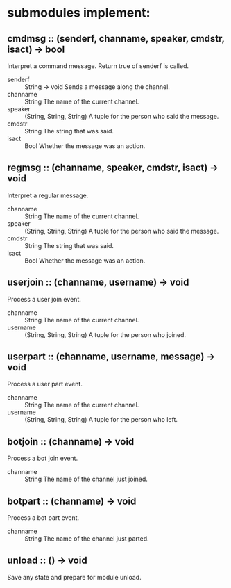 * submodules implement:
** cmdmsg :: (senderf, channame, speaker, cmdstr, isact) -> bool
Interpret a command message.  Return true of senderf is called.
- senderf :: String -> void
  Sends a message along the channel.
- channame :: String
  The name of the current channel.
- speaker :: (String, String, String)
  A tuple for the person who said the message.
- cmdstr :: String
  The string that was said.
- isact :: Bool
  Whether the message was an action.
** regmsg :: (channame, speaker, cmdstr, isact) -> void
Interpret a regular message.
- channame :: String
  The name of the current channel.
- speaker :: (String, String, String)
  A tuple for the person who said the message.
- cmdstr :: String
  The string that was said.
- isact :: Bool
  Whether the message was an action.
** userjoin :: (channame, username) -> void
Process a user join event.
- channame :: String
  The name of the current channel.
- username :: (String, String, String)
  A tuple for the person who joined.
** userpart :: (channame, username, message) -> void
Process a user part event.
- channame :: String
  The name of the current channel.
- username :: (String, String, String)
  A tuple for the person who left.
** botjoin :: (channame) -> void
Process a bot join event.
- channame :: String
  The name of the channel just joined.
** botpart :: (channame) -> void
Process a bot part event.
- channame :: String
  The name of the channel just parted.
** unload :: () -> void
Save any state and prepare for module unload.
